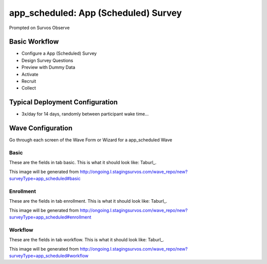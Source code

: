 .. This file was automatically generated from SCRIPT_NAME -- do not modify it except to change the relevant twig file!

..  _app_scheduled_type:

app_scheduled: App (Scheduled) Survey
=======================================
Prompted on Survos Observe

Basic Workflow
-------------------------
* Configure a App (Scheduled) Survey
* Design Survey Questions
* Preview with Dummy Data
* Activate
* Recruit
* Collect

Typical Deployment Configuration
--------------------------------

* 3x/day for 14 days, randomly between participant wake time...

Wave Configuration
------------------------

Go through each screen of the Wave Form or Wizard for a app_scheduled Wave

Basic
^^^^^^^^^^^^^^^^^^^^^^^^^^^^^^^^^^^^^^^^^^^^^^^^^^^^^^^^^^


These are the fields in tab basic.   This is what it should look like: Taburl_.

.. _Taburl: http://survos.l.stagingsurvos.com/wave_repo/new?surveyType=app_scheduled#basic


.. image::  http://dummyimage.com/600x400/000/fff&text=app_scheduled+Wave+Tab+basic
    :height: 400
    :width: 600
    :scale: 50
    :alt: Rendered Form app_scheduled Wave Tab basic

This image will be generated from http://ongoing.l.stagingsurvos.com/wave_repo/new?surveyType=app_scheduled#basic

.. raw:: html

    <div class="wy-table-responsive">
    <table border="1" class="docutils">
        <colgroup>
        <col width="15%">
        <col width="25%">
        <col width="60%">
        </colgroup>
        <thead valign="bottom">
            <tr class="row-odd">
                <th class="head">Field</th>
                <th class="head">Info</th>
                <th class="head">Description</th>
            </tr>
        </thead>
        <tbody valign="top">
                                    <tr class="row-odd">
                <th class="head">
                    Name                </th>
                <td>
                                            <b>Type</b>: string(80)                            <br>
                        <b>Required</b>: No<br>
                                                                                    </td>
                <td>
                                    </td>
            </tr>
                                    <tr class="row-even">
                <th class="head">
                    Code                </th>
                <td>
                                            <b>Type</b>: string(80)                            <br>
                        <b>Required</b>: Yes<br>
                                                                                    </td>
                <td>
                                    </td>
            </tr>
                                    <tr class="row-odd">
                <th class="head">
                    Bulk Import                </th>
                <td>
                                            <b>Type</b>: string(24)                            <br>
                        <b>Required</b>: No<br>
                                                                                    </td>
                <td>
                                    </td>
            </tr>
                                    <tr class="row-even">
                <th class="head">
                    duration                </th>
                <td>
                                            <b>Type</b>: integer                            <br>
                        <b>Required</b>: Yes<br>
                                                                                    </td>
                <td>
                    Number of days a participant is enrolled                </td>
            </tr>
                                    <tr class="row-odd">
                <th class="head">
                    Schedule                </th>
                <td>
                                            <b>Type</b>: text                            <br>
                        <b>Required</b>: Yes<br>
                                                                                    </td>
                <td>
                    help_block_schedule_configuration                </td>
            </tr>
                                    <tr class="row-even">
                <th class="head">
                    Scheduling Conditions                </th>
                <td>
                                            <b>Type</b>: text                            <br>
                        <b>Required</b>: No<br>
                                                                                    </td>
                <td>
                    Only schedule when these conditions are met, e.g. dayOfWeek in ['Mon','Wed','Fri'] and dayOfMonth != 22
                                Fields: dayOfWeek (.e.g Mon), month (e.g. Jan), dayOfMonth (e.g. 15)                </td>
            </tr>
                                    <tr class="row-odd">
                <th class="head">
                    Start Date                </th>
                <td>
                                            <b>Type</b>: mixed
                                    </td>
                <td>
                    Starting date of the protocol, when surveys are scheduled / accepted.                </td>
            </tr>
                                    <tr class="row-even">
                <th class="head">
                    Relative To Start Date                </th>
                <td>
                                            <b>Type</b>: integer                            <br>
                        <b>Required</b>: Yes<br>
                                                                                    </td>
                <td>
                    +1 for starting the next day                </td>
            </tr>
                                    <tr class="row-odd">
                <th class="head">
                    Specific Start Date                </th>
                <td>
                                            <b>Type</b>: datetime                            <br>
                        <b>Required</b>: Yes<br>
                                                                                    </td>
                <td>
                    Only if type is set to specific, otherwise calculated                </td>
            </tr>
                                    <tr class="row-even">
                <th class="head">
                    Notes                </th>
                <td>
                                            <b>Type</b>: text                            <br>
                        <b>Required</b>: No<br>
                                                                                    </td>
                <td>
                                    </td>
            </tr>
                                    <tr class="row-odd">
                <th class="head">
                    Is Active                </th>
                <td>
                                            <b>Type</b>: boolean                            <br>
                        <b>Required</b>: No<br>
                                                                                    </td>
                <td>
                    Uncheck to disable and archive                </td>
            </tr>
                    </tbody>
    </table>
    </div>


Enrollment
^^^^^^^^^^^^^^^^^^^^^^^^^^^^^^^^^^^^^^^^^^^^^^^^^^^^^^^^^^


These are the fields in tab enrollment.   This is what it should look like: Taburl_.

.. _Taburl: http://survos.l.stagingsurvos.com/wave_repo/new?surveyType=app_scheduled#enrollment


.. image::  http://dummyimage.com/600x400/000/fff&text=app_scheduled+Wave+Tab+enrollment
    :height: 400
    :width: 600
    :scale: 50
    :alt: Rendered Form app_scheduled Wave Tab enrollment

This image will be generated from http://ongoing.l.stagingsurvos.com/wave_repo/new?surveyType=app_scheduled#enrollment

.. raw:: html

    <div class="wy-table-responsive">
    <table border="1" class="docutils">
        <colgroup>
        <col width="15%">
        <col width="25%">
        <col width="60%">
        </colgroup>
        <thead valign="bottom">
            <tr class="row-odd">
                <th class="head">Field</th>
                <th class="head">Info</th>
                <th class="head">Description</th>
            </tr>
        </thead>
        <tbody valign="top">
                                    <tr class="row-odd">
                <th class="head">
                    Auto-Enroll                </th>
                <td>
                                            <b>Type</b>: boolean                            <br>
                        <b>Required</b>: No<br>
                                                <b>Validation</b>: Not blank, Min length: 2, Max length: 20<br>                                    </td>
                <td>
                    When a member registers via text or the web, automatically enroll them in this wave                </td>
            </tr>
                                    <tr class="row-even">
                <th class="head">
                    Notification                </th>
                <td>
                                            <b>Type</b>: boolean                            <br>
                        <b>Required</b>: No<br>
                                                                                    </td>
                <td>
                    Notify Designated Administrators with Survey Results                </td>
            </tr>
                    </tbody>
    </table>
    </div>


Workflow
^^^^^^^^^^^^^^^^^^^^^^^^^^^^^^^^^^^^^^^^^^^^^^^^^^^^^^^^^^


These are the fields in tab workflow.   This is what it should look like: Taburl_.

.. _Taburl: http://survos.l.stagingsurvos.com/wave_repo/new?surveyType=app_scheduled#workflow


.. image::  http://dummyimage.com/600x400/000/fff&text=app_scheduled+Wave+Tab+workflow
    :height: 400
    :width: 600
    :scale: 50
    :alt: Rendered Form app_scheduled Wave Tab workflow

This image will be generated from http://ongoing.l.stagingsurvos.com/wave_repo/new?surveyType=app_scheduled#workflow

.. raw:: html

    <div class="wy-table-responsive">
    <table border="1" class="docutils">
        <colgroup>
        <col width="15%">
        <col width="25%">
        <col width="60%">
        </colgroup>
        <thead valign="bottom">
            <tr class="row-odd">
                <th class="head">Field</th>
                <th class="head">Info</th>
                <th class="head">Description</th>
            </tr>
        </thead>
        <tbody valign="top">
                                    <tr class="row-odd">
                <th class="head">
                    Tracked                </th>
                <td>
                                            <b>Type</b>: boolean                            <br>
                        <b>Required</b>: No<br>
                                                                                    </td>
                <td>
                    Capture Location with Web Survey                </td>
            </tr>
                                    <tr class="row-even">
                <th class="head">
                    Incoming Queue                </th>
                <td>
                                            <b>Type</b>: mixed
                                    </td>
                <td>
                    Incoming queue, for creating or updating assignments.  (need background task?)                </td>
            </tr>
                                    <tr class="row-odd">
                <th class="head">
                    Auto Populate Data                </th>
                <td>
                                            <b>Type</b>: boolean                            <br>
                        <b>Required</b>: No<br>
                                                                                    </td>
                <td>
                    Automatically update  data   with results                </td>
            </tr>
                    </tbody>
    </table>
    </div>



